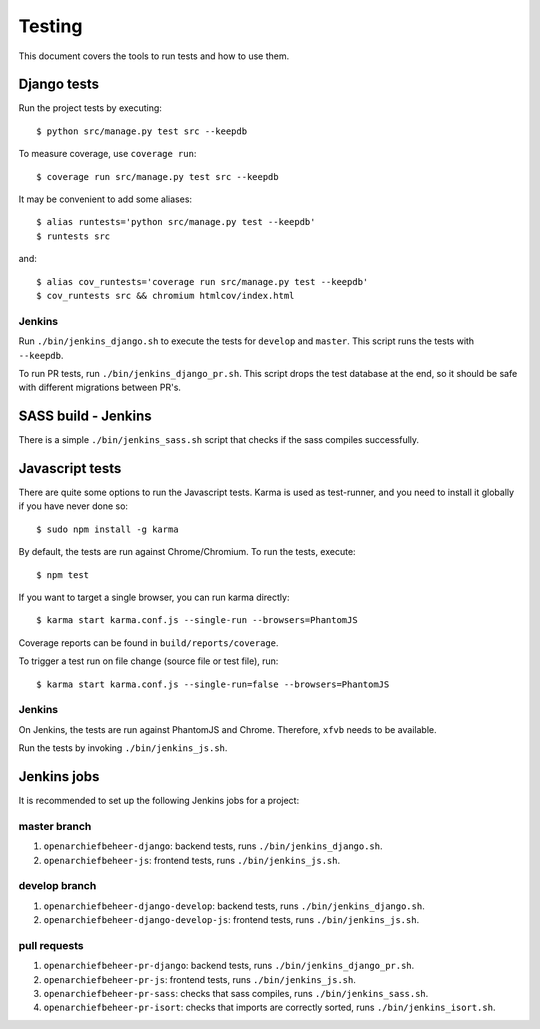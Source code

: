 .. _testing:

=======
Testing
=======

This document covers the tools to run tests and how to use them.


Django tests
============

Run the project tests by executing::

    $ python src/manage.py test src --keepdb

To measure coverage, use ``coverage run``::

    $ coverage run src/manage.py test src --keepdb

It may be convenient to add some aliases::

    $ alias runtests='python src/manage.py test --keepdb'
    $ runtests src

and::

    $ alias cov_runtests='coverage run src/manage.py test --keepdb'
    $ cov_runtests src && chromium htmlcov/index.html


Jenkins
-------

Run ``./bin/jenkins_django.sh`` to execute the tests for ``develop`` and ``master``.
This script runs the tests with ``--keepdb``.

To run PR tests, run ``./bin/jenkins_django_pr.sh``. This script drops the test
database at the end, so it should be safe with different migrations between PR's.


SASS build - Jenkins
====================

There is a simple ``./bin/jenkins_sass.sh`` script that checks if the sass
compiles successfully.


Javascript tests
================

There are quite some options to run the Javascript tests. Karma is used as
test-runner, and you need to install it globally if you have never done so::

    $ sudo npm install -g karma

By default, the tests are run against Chrome/Chromium. To run
the tests, execute::

    $ npm test

If you want to target a single browser, you can run karma directly::

    $ karma start karma.conf.js --single-run --browsers=PhantomJS

Coverage reports can be found in ``build/reports/coverage``.

To trigger a test run on file change (source file or test file), run::

    $ karma start karma.conf.js --single-run=false --browsers=PhantomJS


Jenkins
-------

On Jenkins, the tests are run against PhantomJS and Chrome. Therefore, ``xfvb``
needs to be available.

Run the tests by invoking ``./bin/jenkins_js.sh``.


Jenkins jobs
============

It is recommended to set up the following Jenkins jobs for a project:

**master** branch
-----------------

1. ``openarchiefbeheer-django``: backend tests, runs ``./bin/jenkins_django.sh``.
2. ``openarchiefbeheer-js``: frontend tests, runs ``./bin/jenkins_js.sh``.

**develop** branch
------------------

1. ``openarchiefbeheer-django-develop``: backend tests, runs ``./bin/jenkins_django.sh``.
2. ``openarchiefbeheer-django-develop-js``: frontend tests, runs ``./bin/jenkins_js.sh``.

pull requests
-------------
1. ``openarchiefbeheer-pr-django``: backend tests, runs ``./bin/jenkins_django_pr.sh``.
2. ``openarchiefbeheer-pr-js``: frontend tests, runs ``./bin/jenkins_js.sh``.
3. ``openarchiefbeheer-pr-sass``: checks that sass compiles, runs ``./bin/jenkins_sass.sh``.
4. ``openarchiefbeheer-pr-isort``: checks that imports are correctly
   sorted, runs ``./bin/jenkins_isort.sh``.
